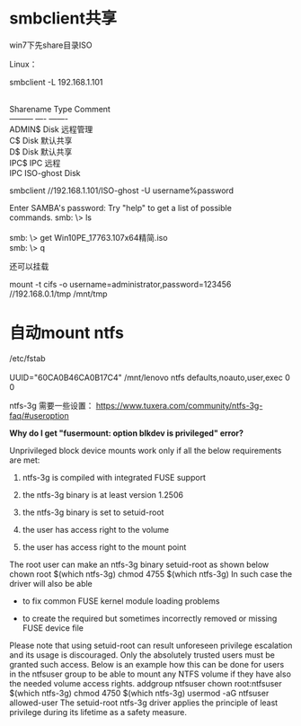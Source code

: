 #+OPTIONS: toc:t ^:nil
#+begin_export md
---
layout: post
title: "smbclient共享linux自动mountntfs"
date: 2018-12-05
tags: 
    - it
---
#+end_export

* smbclient共享
win7下先share目录ISO

Linux：

smbclient -L 192.168.1.101
#+begin_verse

      Sharename       Type      Comment
      ---------       ----      -------
      ADMIN$          Disk      远程管理
      C$              Disk      默认共享    
      D$              Disk      默认共享
      IPC$            IPC       远程
      IPC       ISO-ghost       Disk      
#+end_verse

smbclient //192.168.1.101/ISO-ghost -U username%password
#+begin_verse
  Enter SAMBA\gsdj's password:  Try "help" to get a list of possible
  commands. smb: \> ls

  smb: \> get Win10PE_17763.107x64精简.iso
  smb: \> q
#+end_verse

还可以挂载 

mount -t cifs -o username=administrator,password=123456 //192.168.0.1/tmp /mnt/tmp


* 自动mount ntfs
#+begin_verse
/etc/fstab

UUID="60CA0B46CA0B17C4" /mnt/lenovo  ntfs defaults,noauto,user,exec 0 0
#+end_verse

ntfs-3g 需要一些设置： [[https://www.tuxera.com/community/ntfs-3g-faq/#useroption]]

*Why do I get "fusermount: option blkdev is privileged" error?*

Unprivileged block device mounts work only if all the below requirements
are met:

1. ntfs-3g is compiled with integrated FUSE support

2. the ntfs-3g binary is at least version 1.2506

3. the ntfs-3g binary is set to setuid-root

4. the user has access right to the volume

5. the user has access right to the mount point

The root user can make an ntfs-3g binary setuid-root as shown below  
chown root $(which ntfs-3g)   chmod 4755 $(which ntfs-3g) In such case
the driver will also be able

- to fix common FUSE kernel module loading problems

- to create the required but sometimes incorrectly removed or missing
  FUSE device file

Please note that using setuid-root can result unforeseen privilege
escalation and its usage is discouraged. Only the absolutely trusted
users must be granted such access. Below is an example how this can be
done for users in the ntfsuser group to be able to mount any NTFS volume
if they have also the needed volume access rights.   addgroup ntfsuser  
chown root:ntfsuser $(which ntfs-3g)   chmod 4750 $(which ntfs-3g)  
usermod -aG ntfsuser allowed-user The setuid-root ntfs-3g driver applies
the principle of least privilege during its lifetime as a safety
measure.
